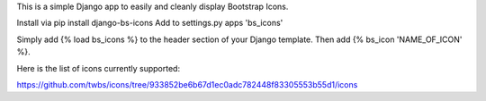 This is a simple Django app to easily and cleanly display Bootstrap Icons.

Install via pip install django-bs-icons
Add to settings.py apps 'bs_icons'

Simply add {% load bs_icons %} to the header section of your Django template.
Then add {% bs_icon 'NAME_OF_ICON' %}.

Here is the list of icons currently supported:

https://github.com/twbs/icons/tree/933852be6b67d1ec0adc782448f83305553b55d1/icons
